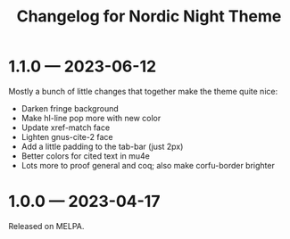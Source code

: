 #+title: Changelog for Nordic Night Theme

* 1.1.0 — 2023-06-12

Mostly a bunch of little changes that together make the theme quite nice:

 - Darken fringe background
 - Make hl-line pop more with new color
 - Update xref-match face
 - Lighten gnus-cite-2 face
 - Add a little padding to the tab-bar (just 2px)
 - Better colors for cited text in mu4e
 - Lots more to proof general and coq; also make corfu-border brighter

* 1.0.0 — 2023-04-17

Released on MELPA.
